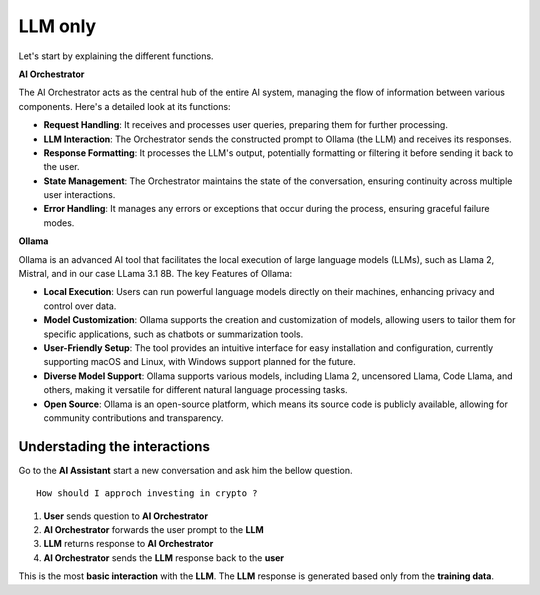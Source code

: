 LLM only
########

Let's start by explaining the different functions.

**AI Orchestrator**

The AI Orchestrator acts as the central hub of the entire AI system, managing the flow of information between various components. Here's a detailed look at its functions:

* **Request Handling**: It receives and processes user queries, preparing them for further processing.
* **LLM Interaction**: The Orchestrator sends the constructed prompt to Ollama (the LLM) and receives its responses.
* **Response Formatting**: It processes the LLM's output, potentially formatting or filtering it before sending it back to the user.
* **State Management**: The Orchestrator  maintains the state of the conversation, ensuring continuity across multiple user interactions.
* **Error Handling**: It manages any errors or exceptions that occur during the process, ensuring graceful failure modes.

**Ollama**

Ollama is an advanced AI tool that facilitates the local execution of large language models (LLMs), such as Llama 2, Mistral, and in our case LLama 3.1 8B.
The key Features of Ollama:

* **Local Execution**: Users can run powerful language models directly on their machines, enhancing privacy and control over data.
* **Model Customization**: Ollama supports the creation and customization of models, allowing users to tailor them for specific applications, such as chatbots or summarization tools.
* **User-Friendly Setup**: The tool provides an intuitive interface for easy installation and configuration, currently supporting macOS and Linux, with Windows support planned for the future.
* **Diverse Model Support**: Ollama supports various models, including Llama 2, uncensored Llama, Code Llama, and others, making it versatile for different natural language processing tasks.
* **Open Source**: Ollama is an open-source platform, which means its source code is publicly available, allowing for community contributions and transparency.



Understading the interactions
-----------------------------

Go to the **AI Assistant** start a new conversation and ask him the bellow question.

::

    How should I approch investing in crypto ?


.. image:: ../pictures/Slide6.png
   :align: center

1. **User** sends question to **AI Orchestrator**
2. **AI Orchestrator** forwards the user prompt to the **LLM**
3. **LLM** returns response to **AI Orchestrator**
4. **AI Orchestrator** sends the **LLM** response back to the **user**

This is the most **basic interaction** with the **LLM**. The **LLM** response is generated based only from the **training data**.